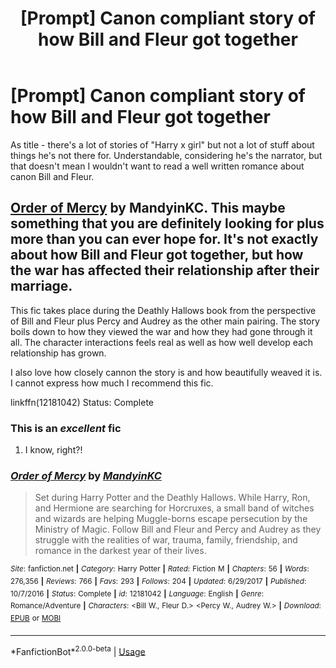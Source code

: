 #+TITLE: [Prompt] Canon compliant story of how Bill and Fleur got together

* [Prompt] Canon compliant story of how Bill and Fleur got together
:PROPERTIES:
:Author: deltaH_
:Score: 13
:DateUnix: 1542679479.0
:DateShort: 2018-Nov-20
:END:
As title - there's a lot of stories of "Harry x girl" but not a lot of stuff about things he's not there for. Understandable, considering he's the narrator, but that doesn't mean I wouldn't want to read a well written romance about canon Bill and Fleur.


** [[https://www.fanfiction.net/s/12181042/1/Order-of-Mercy][Order of Mercy]] by MandyinKC. This maybe something that you are definitely looking for plus more than you can ever hope for. It's not exactly about how Bill and Fleur got together, but how the war has affected their relationship after their marriage.

This fic takes place during the Deathly Hallows book from the perspective of Bill and Fleur plus Percy and Audrey as the other main pairing. The story boils down to how they viewed the war and how they had gone through it all. The character interactions feels real as well as how well develop each relationship has grown.

I also love how closely cannon the story is and how beautifully weaved it is. I cannot express how much I recommend this fic.

linkffn(12181042) Status: Complete
:PROPERTIES:
:Author: FairyRave
:Score: 3
:DateUnix: 1542680378.0
:DateShort: 2018-Nov-20
:END:

*** This is an /excellent/ fic
:PROPERTIES:
:Author: medievaleagle
:Score: 3
:DateUnix: 1542680455.0
:DateShort: 2018-Nov-20
:END:

**** I know, right?!
:PROPERTIES:
:Author: FairyRave
:Score: 1
:DateUnix: 1542680493.0
:DateShort: 2018-Nov-20
:END:


*** [[https://www.fanfiction.net/s/12181042/1/][*/Order of Mercy/*]] by [[https://www.fanfiction.net/u/4020275/MandyinKC][/MandyinKC/]]

#+begin_quote
  Set during Harry Potter and the Deathly Hallows. While Harry, Ron, and Hermione are searching for Horcruxes, a small band of witches and wizards are helping Muggle-borns escape persecution by the Ministry of Magic. Follow Bill and Fleur and Percy and Audrey as they struggle with the realities of war, trauma, family, friendship, and romance in the darkest year of their lives.
#+end_quote

^{/Site/:} ^{fanfiction.net} ^{*|*} ^{/Category/:} ^{Harry} ^{Potter} ^{*|*} ^{/Rated/:} ^{Fiction} ^{M} ^{*|*} ^{/Chapters/:} ^{56} ^{*|*} ^{/Words/:} ^{276,356} ^{*|*} ^{/Reviews/:} ^{766} ^{*|*} ^{/Favs/:} ^{293} ^{*|*} ^{/Follows/:} ^{204} ^{*|*} ^{/Updated/:} ^{6/29/2017} ^{*|*} ^{/Published/:} ^{10/7/2016} ^{*|*} ^{/Status/:} ^{Complete} ^{*|*} ^{/id/:} ^{12181042} ^{*|*} ^{/Language/:} ^{English} ^{*|*} ^{/Genre/:} ^{Romance/Adventure} ^{*|*} ^{/Characters/:} ^{<Bill} ^{W.,} ^{Fleur} ^{D.>} ^{<Percy} ^{W.,} ^{Audrey} ^{W.>} ^{*|*} ^{/Download/:} ^{[[http://www.ff2ebook.com/old/ffn-bot/index.php?id=12181042&source=ff&filetype=epub][EPUB]]} ^{or} ^{[[http://www.ff2ebook.com/old/ffn-bot/index.php?id=12181042&source=ff&filetype=mobi][MOBI]]}

--------------

*FanfictionBot*^{2.0.0-beta} | [[https://github.com/tusing/reddit-ffn-bot/wiki/Usage][Usage]]
:PROPERTIES:
:Author: FanfictionBot
:Score: 1
:DateUnix: 1542680402.0
:DateShort: 2018-Nov-20
:END:
